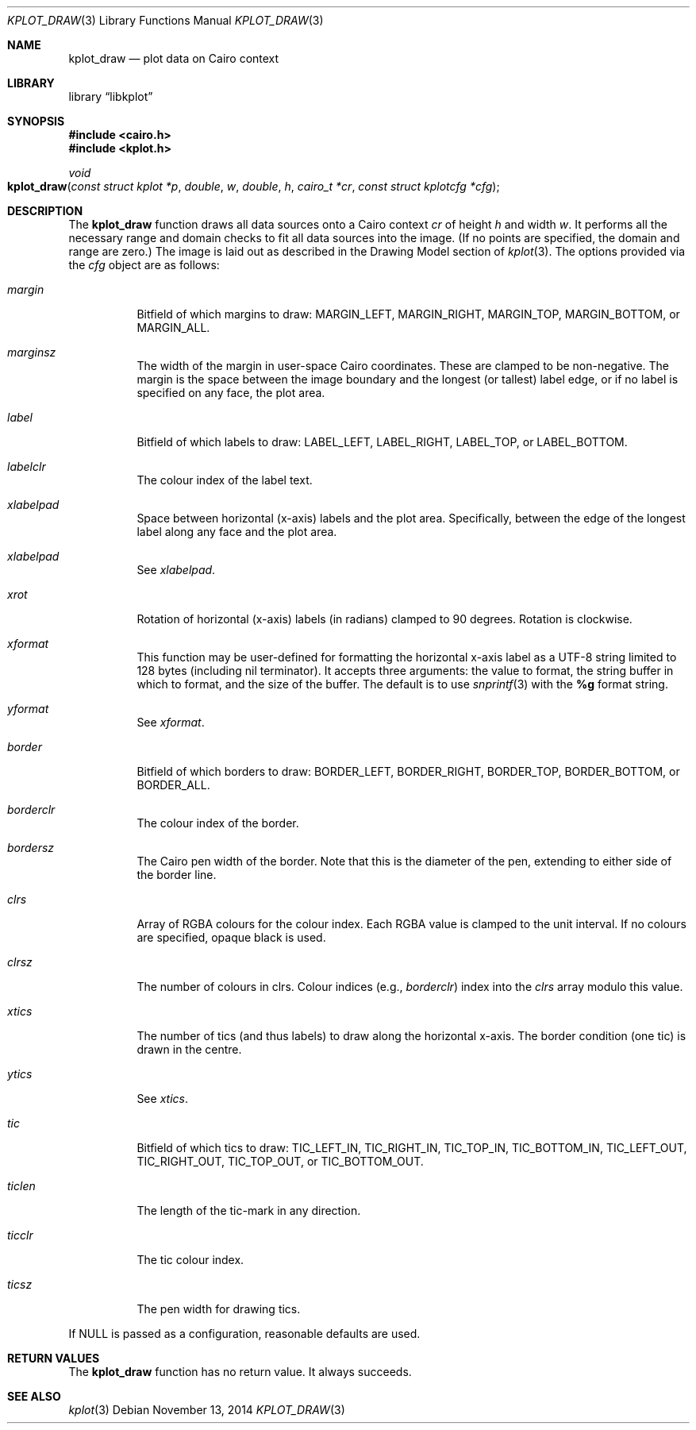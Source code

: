 .Dd $Mdocdate: November 13 2014 $
.Dt KPLOT_DRAW 3
.Os
.Sh NAME
.Nm kplot_draw
.Nd plot data on Cairo context
.Sh LIBRARY
.Lb libkplot
.Sh SYNOPSIS
.In cairo.h
.In kplot.h
.Ft void
.Fo kplot_draw
.Fa "const struct kplot *p"
.Fa double w
.Fa double h
.Fa "cairo_t *cr"
.Fa "const struct kplotcfg *cfg"
.Fc
.Sh DESCRIPTION
The
.Nm
function draws all data sources onto a Cairo context
.Fa cr
of height
.Fa h
and width
.Fa w .
It performs all the necessary range and domain checks to fit all data
sources into the image.
.Pq If no points are specified, the domain and range are zero.
The image is laid out as described in the Drawing Model section of
.Xr kplot 3 .
The options provided via the
.Fa cfg
object are as follows:
.Bl -tag -width Ds
.It Va margin
Bitfield of which margins to draw:
.Dv MARGIN_LEFT ,
.Dv MARGIN_RIGHT ,
.Dv MARGIN_TOP ,
.Dv MARGIN_BOTTOM ,
or
.Dv MARGIN_ALL .
.It Va marginsz
The width of the margin in user-space Cairo coordinates.
These are clamped to be non-negative.
The margin is the space between the image boundary and the longest (or
tallest) label edge, or if no label is specified on any face, the plot
area.
.It Va label
Bitfield of which labels to draw:
.Dv LABEL_LEFT ,
.Dv LABEL_RIGHT ,
.Dv LABEL_TOP ,
or
.Dv LABEL_BOTTOM.
.It Va labelclr
The colour index of the label text.
.It Va xlabelpad
Space between horizontal (x-axis) labels and the plot area.
Specifically, between the edge of the longest label along any face and
the plot area.
.It Va xlabelpad
See
.Va xlabelpad .
.It Va xrot
Rotation of horizontal (x-axis) labels (in radians) clamped to 90 degrees.
Rotation is clockwise.
.It Va xformat
This function may be user-defined for formatting the horizontal x-axis
label as a UTF-8 string limited to 128 bytes (including nil terminator).
It accepts three arguments: the value to format, the string buffer in
which to format, and the size of the buffer.
The default is to use
.Xr snprintf 3
with the
.Li %g
format string.
.It Va yformat
See
.Va xformat .
.It Va border
Bitfield of which borders to draw:
.Dv BORDER_LEFT ,
.Dv BORDER_RIGHT ,
.Dv BORDER_TOP ,
.Dv BORDER_BOTTOM ,
or
.Dv BORDER_ALL .
.It Va borderclr
The colour index of the border.
.It Va bordersz
The Cairo pen width of the border.
Note that this is the diameter of the pen, extending to either side of
the border line.
.It Va clrs
Array of RGBA colours for the colour index.
Each RGBA value is clamped to the unit interval.
If no colours are specified, opaque black is used.
.It Va clrsz
The number of colours in clrs.
Colour indices (e.g.,
.Va borderclr )
index into the
.Va clrs
array modulo this value.
.It Va xtics
The number of tics (and thus labels) to draw along the horizontal
x-axis.
The border condition (one tic) is drawn in the centre.
.It Va ytics
See
.Va xtics .
.It Va tic
Bitfield of which tics to draw:
.Dv TIC_LEFT_IN ,
.Dv TIC_RIGHT_IN ,
.Dv TIC_TOP_IN ,
.Dv TIC_BOTTOM_IN ,
.Dv TIC_LEFT_OUT ,
.Dv TIC_RIGHT_OUT ,
.Dv TIC_TOP_OUT ,
or
.Dv TIC_BOTTOM_OUT .
.It Va ticlen
The length of the tic-mark in any direction.
.It Va ticclr
The tic colour index.
.It Va ticsz
The pen width for drawing tics.
.El
.Pp
If
.Dv NULL
is passed as a configuration, reasonable defaults are used.
.Sh RETURN VALUES
The
.Nm
function has no return value.
It always succeeds.
.\" .Sh ENVIRONMENT
.\" For sections 1, 6, 7, and 8 only.
.\" .Sh FILES
.\" .Sh EXIT STATUS
.\" For sections 1, 6, and 8 only.
.\" .Sh EXAMPLES
.\" .Sh DIAGNOSTICS
.\" For sections 1, 4, 6, 7, 8, and 9 printf/stderr messages only.
.\" .Sh ERRORS
.\" For sections 2, 3, 4, and 9 errno settings only.
.Sh SEE ALSO
.Xr kplot 3
.\" .Sh STANDARDS
.\" .Sh HISTORY
.\" .Sh AUTHORS
.\" .Sh CAVEATS
.\" .Sh BUGS
.\" .Sh SECURITY CONSIDERATIONS
.\" Not used in OpenBSD.
